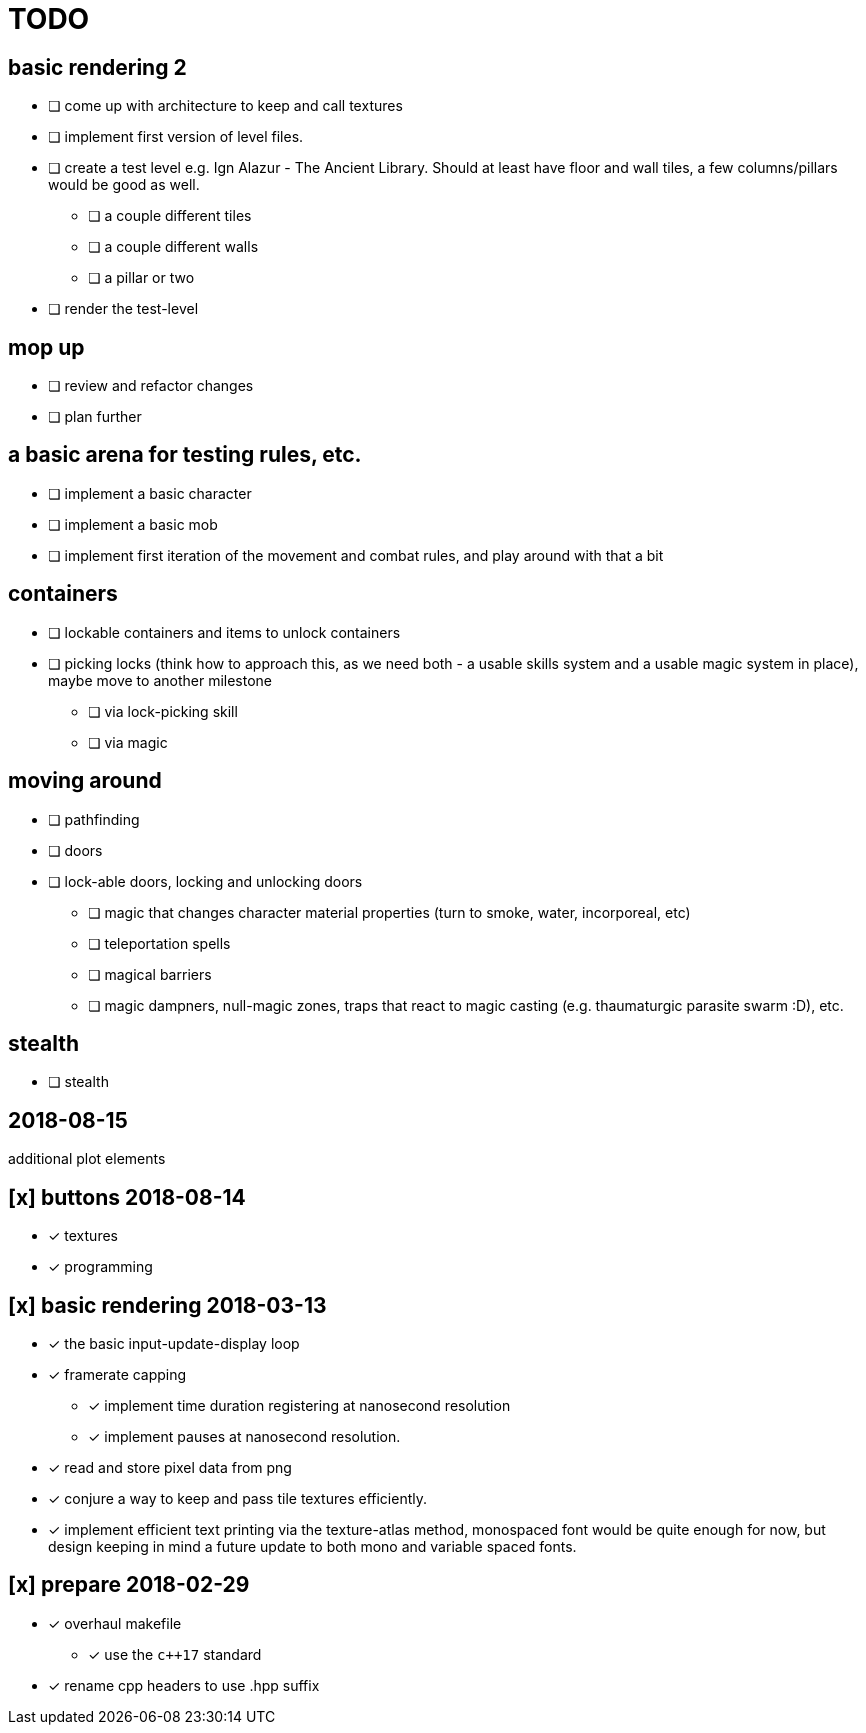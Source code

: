 = TODO

== basic rendering 2
* [ ] come up with architecture to keep and call textures
* [ ] implement first version of level files.
* [ ] create a test level e.g. Ign Alazur - The Ancient Library. Should at least have floor and wall tiles, a few columns/pillars would be good as well.
** [ ] a couple different tiles
** [ ] a couple different walls
** [ ] a pillar or two
* [ ] render the test-level

== mop up
* [ ] review and refactor changes
* [ ] plan further

== a basic arena for testing rules, etc.
* [ ] implement a basic character
* [ ] implement a basic mob
* [ ] implement first iteration of the movement and combat rules, and play around with that a bit

== containers
* [ ] lockable containers and items to unlock containers
* [ ] picking locks (think how to approach this, as we need both - a usable skills system and a usable magic system in place), maybe move to another milestone
** [ ] via lock-picking skill
** [ ] via magic

== moving around
* [ ] pathfinding
* [ ] doors
* [ ] lock-able doors, locking and unlocking doors
** [ ] magic that changes character material properties (turn to smoke, water, incorporeal, etc)
** [ ] teleportation spells
** [ ] magical barriers
** [ ] magic dampners, null-magic zones, traps that react to magic casting (e.g. thaumaturgic parasite swarm :D), etc.

== stealth
* [ ] stealth

== 2018-08-15
additional plot elements

== [x] buttons 2018-08-14
* [x] textures
* [x] programming

== [x] basic rendering 2018-03-13
* [x] the basic input-update-display loop
* [x] framerate capping
** [x] implement time duration registering at nanosecond resolution
** [x] implement pauses at nanosecond resolution.
* [x] read and store pixel data from png
* [x] conjure a way to keep and pass tile textures efficiently.
* [x] implement efficient text printing via the texture-atlas method, monospaced font would be quite enough for now, but design keeping in mind a future update to both mono and variable spaced fonts.

== [x] prepare 2018-02-29
* [x] overhaul makefile
** [x] use the `c++17` standard
* [x] rename cpp headers to use .hpp suffix

